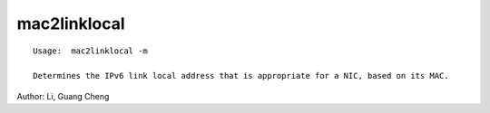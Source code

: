 mac2linklocal
=============

:: 

    Usage:  mac2linklocal -m 

    Determines the IPv6 link local address that is appropriate for a NIC, based on its MAC.

Author:  Li, Guang Cheng
